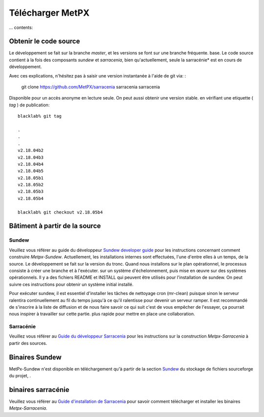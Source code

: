 
=================
Télécharger MetPX
=================

... contents::

Obtenir le code source
----------------------

Le développement se fait sur la branche *master*, et les versions se font sur une branche fréquente.
base. Le code source contient à la fois des composants *sundew* et *sarracenia*,
bien qu'actuellement, seule la sarracénie* est en cours de développement.

Avec ces explications, n'hésitez pas à saisir une version instantanée à l'aide de
git via: :

    git clone https://github.com/MetPX/sarracenia sarracenia sarracenia


Disponible pour un accès anonyme en lecture seule. On peut aussi obtenir une version stable.
en vérifiant une etiquette ( *tag* ) de publication::

  blacklab% git tag
    
  .
  .
  .
  v2.18.04b2
  v2.18.04b3
  v2.18.04b4
  v2.18.04b5
  v2.18.05b1
  v2.18.05b2
  v2.18.05b3
  v2.18.05b4

  blacklab% git checkout v2.18.05b4
  

Bâtiment à partir de la source
------------------------------

Sundew
~~~~~~

Veuillez vous référer au guide du développeur `Sundew developer guide <http://github.com/MetPX/Sundew/blob/master/doc/dev/DevGuide.rst>`_ pour les instructions concernant
comment construire *Metpx-Sundew*. Actuellement, les installations internes sont effectuées, l'une d'entre elles à
un temps, de la source. Le développement se fait sur la version du tronc. Quand nous installons
sur le plan opérationnel, le processus consiste à créer une branche et à l'exécuter.
sur un système d'échelonnement, puis mise en œuvre sur des systèmes opérationnels. Il y a
des fichiers README et INSTALL qui peuvent être utilisés pour l'installation de sundew. On peut
suivre ces instructions pour obtenir un système initial installé.

Pour exécuter sundew, il est essentiel d'installer les tâches de nettoyage cron (mr-clean) puisque
sinon le serveur ralentira continuellement au fil du temps jusqu'à ce qu'il ralentisse pour devenir un serveur
ramper. Il est recommandé de s'inscrire à la liste de diffusion et de nous faire savoir ce qui suit
c'est de vous empêcher de l'essayer, ça pourrait nous inspirer à travailler sur cette partie.
plus rapide pour mettre en place une collaboration.

Sarracénie
~~~~~~~~~~

Veuillez vous référer au `Guide du développeur Sarracenia <Dev.rst>`_ pour les instructions sur la construction *Metpx-Sarracenia* à partir des sources.

Binaires Sundew
---------------

MetPx-Sundew n'est disponible en téléchargement qu'à partir de la section `Sundew <https://github.com/MetPX/Sundew/>`_ du stockage de fichiers sourceforge du projet, .

binaires sarracénie
-------------------

Veuillez vous référer au `Guide d'installation de Sarracenia <Install.rst>`_ pour savoir comment télécharger et installer les binaires *Metpx-Sarracenia*.


